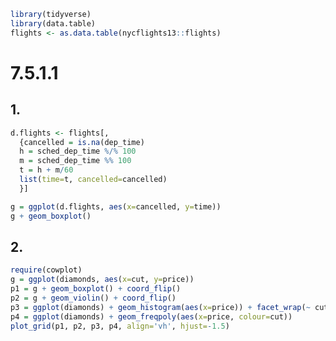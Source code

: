 #+PROPERTY: header-args:R  :session *R*

#+BEGIN_SRC R
library(tidyverse)
library(data.table)
flights <- as.data.table(nycflights13::flights)
#+END_SRC

#+RESULTS:

* 7.5.1.1
** 1.
 #+BEGIN_SRC R :results output silent
 d.flights <- flights[,
   {cancelled = is.na(dep_time)
   h = sched_dep_time %/% 100
   m = sched_dep_time %% 100
   t = h + m/60
   list(time=t, cancelled=cancelled)
   }]
 #+END_SRC

 #+BEGIN_SRC R :results output graphics :file ch07/1.png
 g = ggplot(d.flights, aes(x=cancelled, y=time))
 g + geom_boxplot()
 #+END_SRC

 #+RESULTS:
 [[file:ch07/1.png]]
** 2.

 #+BEGIN_SRC R :results output graphics :file ch07/c.png :width 1000
 require(cowplot)
 g = ggplot(diamonds, aes(x=cut, y=price))
 p1 = g + geom_boxplot() + coord_flip()
 p2 = g + geom_violin() + coord_flip()
 p3 = ggplot(diamonds) + geom_histogram(aes(x=price)) + facet_wrap(~ cut)
 p4 = ggplot(diamonds) + geom_freqpoly(aes(x=price, colour=cut))
 plot_grid(p1, p2, p3, p4, align='vh', hjust=-1.5)
 #+END_SRC

 #+RESULTS:
 [[file:ch07/c.png]]
